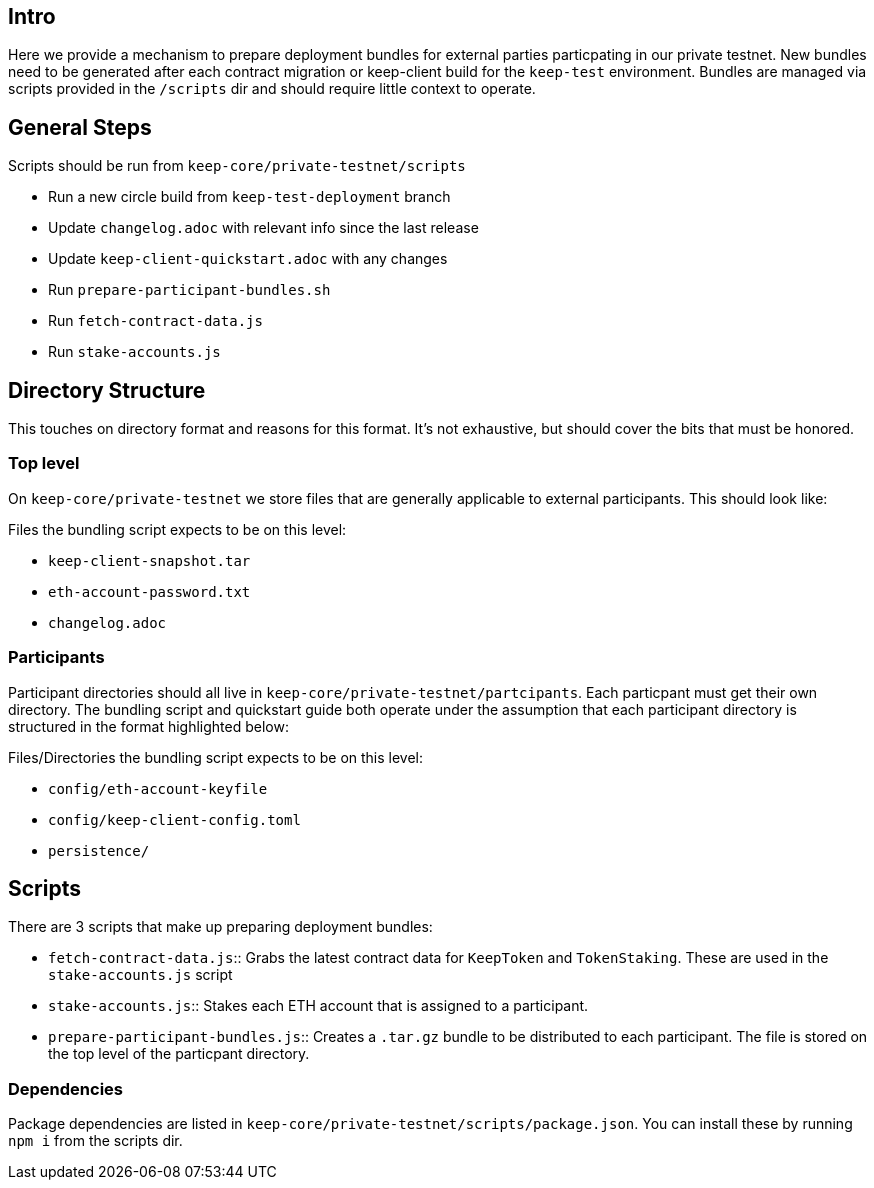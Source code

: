 == Intro

Here we provide a mechanism to prepare deployment bundles for external parties
particpating in our private testnet.  New bundles need to be generated after each
contract migration or keep-client build for the `keep-test` environment.  Bundles
are managed via scripts provided in the `/scripts` dir and should require little
context to operate.

== General Steps

Scripts should be run from `keep-core/private-testnet/scripts`

* Run a new circle build from `keep-test-deployment` branch
* Update `changelog.adoc` with relevant info since the last release
* Update `keep-client-quickstart.adoc` with any changes
* Run `prepare-participant-bundles.sh`
* Run `fetch-contract-data.js`
* Run `stake-accounts.js`

== Directory Structure

This touches on directory format and reasons for this format.  It's not exhaustive,
but should cover the bits that must be honored.

=== Top level

On `keep-core/private-testnet` we store files that are generally applicable to
external participants.  This should look like:

Files the bundling script expects to be on this level:

* `keep-client-snapshot.tar`
* `eth-account-password.txt`
* `changelog.adoc`

=== Participants

Participant directories should all live in `keep-core/private-testnet/partcipants`.
Each particpant must get their own directory.  The bundling script and quickstart
guide both operate under the assumption that each participant directory is
structured in the format highlighted below:

Files/Directories the bundling script expects to be on this level:

* `config/eth-account-keyfile`
* `config/keep-client-config.toml`
* `persistence/`


== Scripts

There are 3 scripts that make up preparing deployment bundles:

* `fetch-contract-data.js`::
Grabs the latest contract data for `KeepToken` and `TokenStaking`. These are used in the `stake-accounts.js` script
* `stake-accounts.js`::
Stakes each ETH account that is assigned to a participant.
* `prepare-participant-bundles.js`::
Creates a `.tar.gz` bundle to be distributed to each participant.  The file is stored on the top level of the particpant directory.

=== Dependencies

Package dependencies are listed in `keep-core/private-testnet/scripts/package.json`.
You can install these by running `npm i` from the scripts dir.

